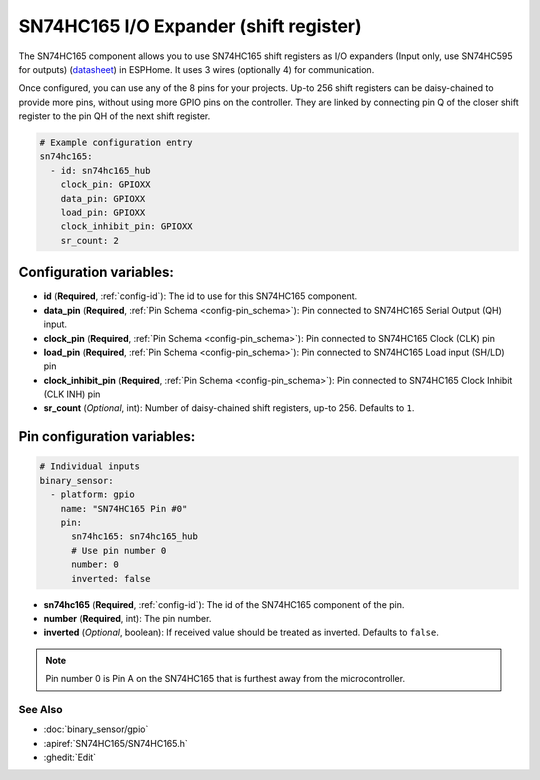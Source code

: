 SN74HC165 I/O Expander (shift register)
=======================================

.. seo::
    :description: Instructions for setting up SN74HC165 shift registers as digital port expanders in ESPHome.

The SN74HC165 component allows you to use SN74HC165 shift registers as I/O expanders (Input only, use SN74HC595 for outputs)
(`datasheet <https://www.ti.com/lit/ds/symlink/sn74hc165.pdf>`__) in ESPHome. It uses 3 wires (optionally 4) for communication.

Once configured, you can use any of the 8 pins for your projects. Up-to 256 shift registers can be daisy-chained
to provide more pins, without using more GPIO pins on the controller. They are linked by connecting pin Q of the closer
shift register to the pin QH of the next shift register.


.. code-block:: yaml

    # Example configuration entry
    sn74hc165:
      - id: sn74hc165_hub
        clock_pin: GPIOXX
        data_pin: GPIOXX
        load_pin: GPIOXX
        clock_inhibit_pin: GPIOXX
        sr_count: 2

Configuration variables:
************************

- **id** (**Required**, :ref:`config-id`): The id to use for this SN74HC165 component.
- **data_pin** (**Required**, :ref:`Pin Schema <config-pin_schema>`): Pin connected to SN74HC165 Serial Output (QH) input.
- **clock_pin** (**Required**, :ref:`Pin Schema <config-pin_schema>`): Pin connected to SN74HC165 Clock (CLK) pin
- **load_pin** (**Required**, :ref:`Pin Schema <config-pin_schema>`): Pin connected to SN74HC165 Load input (SH/LD) pin
- **clock_inhibit_pin** (**Required**, :ref:`Pin Schema <config-pin_schema>`): Pin connected to SN74HC165 Clock Inhibit (CLK INH) pin
- **sr_count** (*Optional*, int): Number of daisy-chained shift registers, up-to 256. Defaults to ``1``.


Pin configuration variables:
****************************

.. code-block:: yaml

    # Individual inputs
    binary_sensor:
      - platform: gpio
        name: "SN74HC165 Pin #0"
        pin:
          sn74hc165: sn74hc165_hub
          # Use pin number 0
          number: 0
          inverted: false


- **sn74hc165** (**Required**, :ref:`config-id`): The id of the SN74HC165 component of the pin.
- **number** (**Required**, int): The pin number.
- **inverted** (*Optional*, boolean): If received value should be treated as inverted.
  Defaults to ``false``.

.. note::

    Pin number 0 is Pin A on the SN74HC165 that is furthest away from the microcontroller.

See Also
--------


- :doc:`binary_sensor/gpio`
- :apiref:`SN74HC165/SN74HC165.h`
- :ghedit:`Edit`
